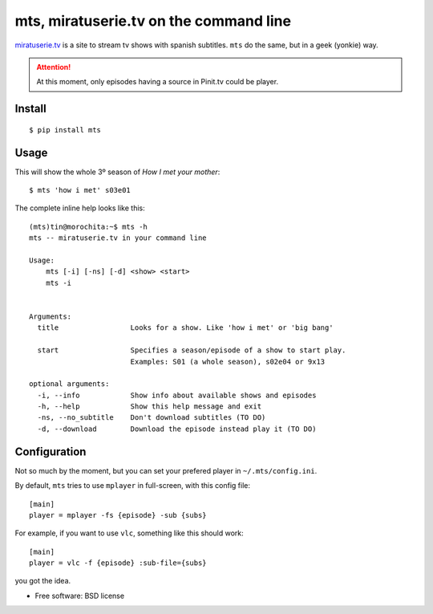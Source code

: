 
===========================================
mts, miratuserie.tv on the command line
===========================================

`miratuserie.tv <http://miratuserie.tv>`_ is a site to stream tv shows with spanish subtitles. ``mts`` do the same, but in a geek (yonkie) way.


.. attention::

    At this moment, only episodes having a source in Pinit.tv could be player.


Install
----------

::

    $ pip install mts

Usage
------

This will show the whole 3º season of *How I met your mother*::

    $ mts 'how i met' s03e01

The complete inline help looks like this::

    (mts)tin@morochita:~$ mts -h
    mts -- miratuserie.tv in your command line

    Usage:
        mts [-i] [-ns] [-d] <show> <start>
        mts -i


    Arguments:
      title                 Looks for a show. Like 'how i met' or 'big bang'

      start                 Specifies a season/episode of a show to start play.
                            Examples: S01 (a whole season), s02e04 or 9x13

    optional arguments:
      -i, --info            Show info about available shows and episodes
      -h, --help            Show this help message and exit
      -ns, --no_subtitle    Don't download subtitles (TO DO)
      -d, --download        Download the episode instead play it (TO DO)


Configuration
--------------

Not so much by the moment, but you can set your prefered player
in ``~/.mts/config.ini``.

By default, ``mts`` tries to use ``mplayer`` in full-screen,
with this config file::

    [main]
    player = mplayer -fs {episode} -sub {subs}


For example, if you want to use ``vlc``, something like this should work::

    [main]
    player = vlc -f {episode} :sub-file={subs}

you got the idea.




* Free software: BSD license
